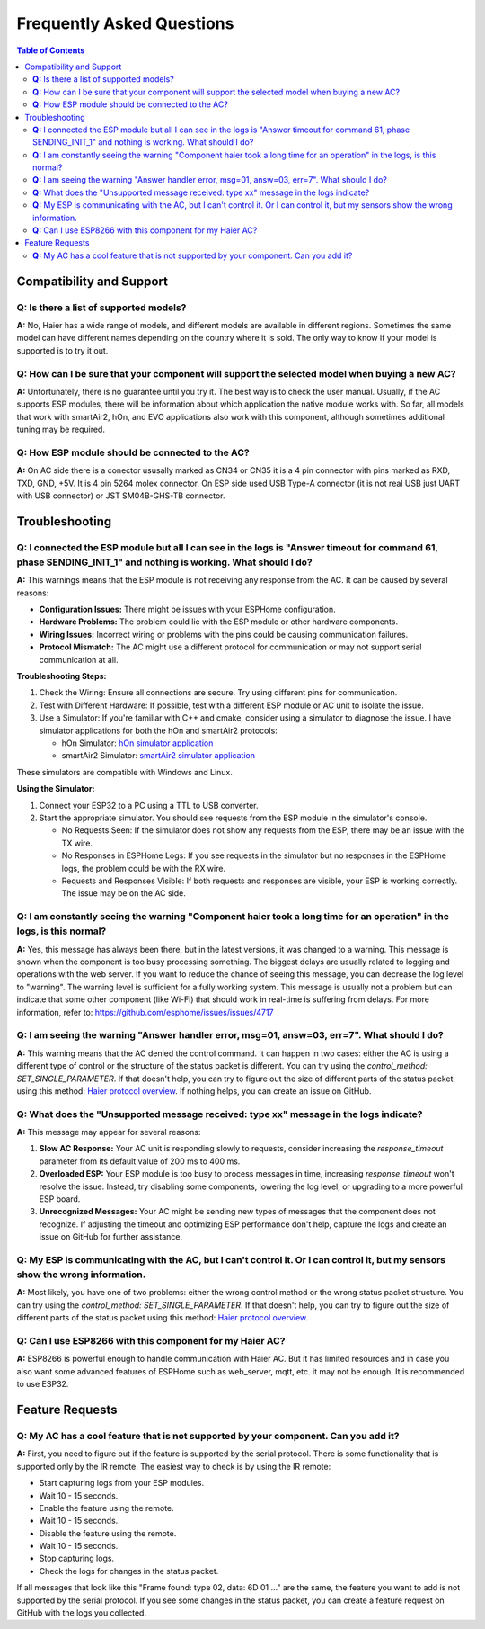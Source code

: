 Frequently Asked Questions
==========================

.. contents:: Table of Contents

Compatibility and Support
-------------------------

**Q:** Is there a list of supported models?
*******************************************

**A:** No, Haier has a wide range of models, and different models are available in different regions. Sometimes the same model can have different names depending on the country where it is sold. The only way to know if your model is supported is to try it out.

**Q:** How can I be sure that your component will support the selected model when buying a new AC?
**************************************************************************************************

**A:** Unfortunately, there is no guarantee until you try it. The best way is to check the user manual. Usually, if the AC supports ESP modules, there will be information about which application the native module works with. So far, all models that work with smartAir2, hOn, and EVO applications also work with this component, although sometimes additional tuning may be required.

**Q:** How ESP module should be connected to the AC?
****************************************************

**A:** On AC side there is a conector ususally marked as CN34 or CN35 it is a 4 pin connector with pins marked as RXD, TXD, GND, +5V. It is 4 pin 5264 molex connector. On ESP side used USB Type-A connector (it is not real USB just UART with USB connector) or JST SM04B-GHS-TB connector.

Troubleshooting
---------------

**Q:** I connected the ESP module but all I can see in the logs is "Answer timeout for command 61, phase SENDING_INIT_1" and nothing is working. What should I do?
******************************************************************************************************************************************************************

**A:** This warnings means that the ESP module is not receiving any response from the AC. It can be caused by several reasons:

- **Configuration Issues:** There might be issues with your ESPHome configuration.
- **Hardware Problems:** The problem could lie with the ESP module or other hardware components.
- **Wiring Issues:** Incorrect wiring or problems with the pins could be causing communication failures.
- **Protocol Mismatch:** The AC might use a different protocol for communication or may not support serial communication at all.

**Troubleshooting Steps:**

1. Check the Wiring: Ensure all connections are secure. Try using different pins for communication.
2. Test with Different Hardware: If possible, test with a different ESP module or AC unit to isolate the issue.
3. Use a Simulator: If you're familiar with C++ and cmake, consider using a simulator to diagnose the issue. I have simulator applications for both the hOn and smartAir2 protocols:

   - hOn Simulator: `hOn simulator application <https://github.com/paveldn/HaierProtocol/tree/main/tools/hon_simulator>`_
   - smartAir2 Simulator: `smartAir2 simulator application <https://github.com/paveldn/HaierProtocol/tree/main/tools/smartair2_simulator>`_

These simulators are compatible with Windows and Linux.

**Using the Simulator:**

1. Connect your ESP32 to a PC using a TTL to USB converter.
2. Start the appropriate simulator. You should see requests from the ESP module in the simulator's console.

   - No Requests Seen: If the simulator does not show any requests from the ESP, there may be an issue with the TX wire.
   - No Responses in ESPHome Logs: If you see requests in the simulator but no responses in the ESPHome logs, the problem could be with the RX wire.
   - Requests and Responses Visible: If both requests and responses are visible, your ESP is working correctly. The issue may be on the AC side.

**Q:** I am constantly seeing the warning "Component haier took a long time for an operation" in the logs, is this normal?
**************************************************************************************************************************

**A:** Yes, this message has always been there, but in the latest versions, it was changed to a warning. This message is shown when the component is too busy processing something. The biggest delays are usually related to logging and operations with the web server. If you want to reduce the chance of seeing this message, you can decrease the log level to "warning". The warning level is sufficient for a fully working system. This message is usually not a problem but can indicate that some other component (like Wi-Fi) that should work in real-time is suffering from delays. For more information, refer to: https://github.com/esphome/issues/issues/4717

**Q:** I am seeing the warning "Answer handler error, msg=01, answ=03, err=7". What should I do?
************************************************************************************************

**A:** This warning means that the AC denied the control command. It can happen in two cases: either the AC is using a different type of control or the structure of the status packet is different. You can try using the `control_method: SET_SINGLE_PARAMETER`. If that doesn't help, you can try to figure out the size of different parts of the status packet using this method: `Haier protocol overview <./docs/protocol_overview.rst>`_. If nothing helps, you can create an issue on GitHub.

**Q:** What does the "Unsupported message received: type xx" message in the logs indicate?
*******************************************************************************************

**A:** This message may appear for several reasons:

1. **Slow AC Response:** Your AC unit is responding slowly to requests, consider increasing the `response_timeout` parameter from its default value of 200 ms to 400 ms.
2. **Overloaded ESP:** Your ESP module is too busy to process messages in time, increasing `response_timeout` won't resolve the issue. Instead, try disabling some components, lowering the log level, or upgrading to a more powerful ESP board.
3. **Unrecognized Messages:** Your AC might be sending new types of messages that the component does not recognize. If adjusting the timeout and optimizing ESP performance don't help, capture the logs and create an issue on GitHub for further assistance.

**Q:** My ESP is communicating with the AC, but I can't control it. Or I can control it, but my sensors show the wrong information.
***********************************************************************************************************************************

**A:** Most likely, you have one of two problems: either the wrong control method or the wrong status packet structure. You can try using the `control_method: SET_SINGLE_PARAMETER`. If that doesn't help, you can try to figure out the size of different parts of the status packet using this method: `Haier protocol overview <./docs/protocol_overview.rst>`_.

**Q:** Can I use ESP8266 with this component for my Haier AC?
*************************************************************

**A:** ESP8266 is powerful enough to handle communication with Haier AC. But it has limited resources and in case you also want some advanced features of ESPHome such as web_server, mqtt, etc. it may not be enough. It is recommended to use ESP32.

Feature Requests
----------------

**Q:** My AC has a cool feature that is not supported by your component. Can you add it?
****************************************************************************************

**A:** First, you need to figure out if the feature is supported by the serial protocol. There is some functionality that is supported only by the IR remote. The easiest way to check is by using the IR remote:

- Start capturing logs from your ESP modules.
- Wait 10 - 15 seconds.
- Enable the feature using the remote.
- Wait 10 - 15 seconds.
- Disable the feature using the remote.
- Wait 10 - 15 seconds.
- Stop capturing logs.
- Check the logs for changes in the status packet.

If all messages that look like this "Frame found: type 02, data: 6D 01 ..." are the same, the feature you want to add is not supported by the serial protocol. If you see some changes in the status packet, you can create a feature request on GitHub with the logs you collected.
